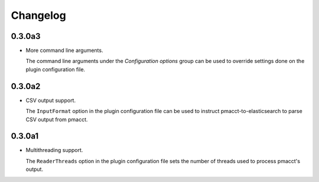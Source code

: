 Changelog
=========

0.3.0a3
-------

- More command line arguments.

  The command line arguments under the *Configuration options* group can be used to override settings done on the plugin configuration file.

0.3.0a2
-------

- CSV output support.

  The ``InputFormat`` option in the plugin configuration file can be used to instruct pmacct-to-elasticsearch to parse CSV output from pmacct.

0.3.0a1
-------

- Multithreading support.

  The ``ReaderThreads`` option in the plugin configuration file sets the number of threads used to process pmacct's output.
